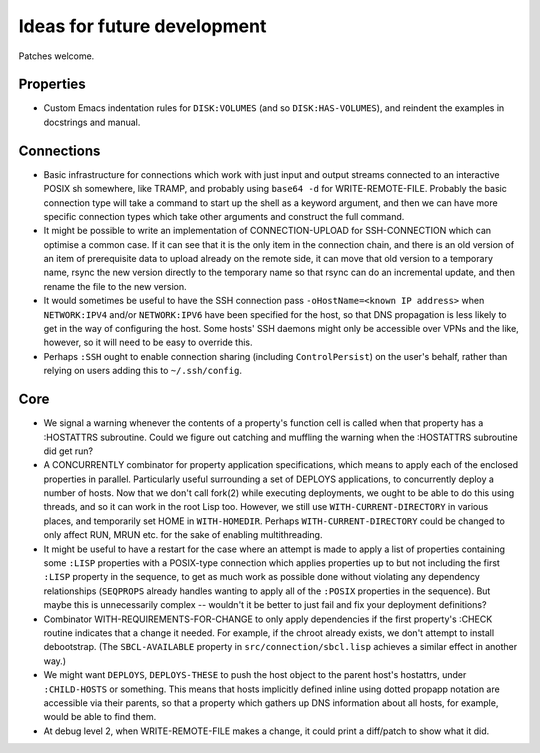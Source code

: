 Ideas for future development
============================

Patches welcome.

Properties
----------

- Custom Emacs indentation rules for ``DISK:VOLUMES`` (and so
  ``DISK:HAS-VOLUMES``), and reindent the examples in docstrings and manual.

Connections
-----------

- Basic infrastructure for connections which work with just input and output
  streams connected to an interactive POSIX sh somewhere, like TRAMP, and
  probably using ``base64 -d`` for WRITE-REMOTE-FILE.  Probably the basic
  connection type will take a command to start up the shell as a keyword
  argument, and then we can have more specific connection types which take
  other arguments and construct the full command.

- It might be possible to write an implementation of CONNECTION-UPLOAD for
  SSH-CONNECTION which can optimise a common case.  If it can see that it is
  the only item in the connection chain, and there is an old version of an
  item of prerequisite data to upload already on the remote side, it can move
  that old version to a temporary name, rsync the new version directly to the
  temporary name so that rsync can do an incremental update, and then rename
  the file to the new version.

- It would sometimes be useful to have the SSH connection pass
  ``-oHostName=<known IP address>`` when ``NETWORK:IPV4`` and/or
  ``NETWORK:IPV6`` have been specified for the host, so that DNS propagation
  is less likely to get in the way of configuring the host.  Some hosts' SSH
  daemons might only be accessible over VPNs and the like, however, so it will
  need to be easy to override this.

- Perhaps ``:SSH`` ought to enable connection sharing (including
  ``ControlPersist``) on the user's behalf, rather than relying on users
  adding this to ``~/.ssh/config``.

Core
----

- We signal a warning whenever the contents of a property's function cell is
  called when that property has a :HOSTATTRS subroutine.  Could we figure out
  catching and muffling the warning when the :HOSTATTRS subroutine did get
  run?

- A CONCURRENTLY combinator for property application specifications, which
  means to apply each of the enclosed properties in parallel.  Particularly
  useful surrounding a set of DEPLOYS applications, to concurrently deploy a
  number of hosts.  Now that we don't call fork(2) while executing
  deployments, we ought to be able to do this using threads, and so it can
  work in the root Lisp too.  However, we still use ``WITH-CURRENT-DIRECTORY``
  in various places, and temporarily set HOME in ``WITH-HOMEDIR``.  Perhaps
  ``WITH-CURRENT-DIRECTORY`` could be changed to only affect RUN, MRUN
  etc. for the sake of enabling multithreading.

- It might be useful to have a restart for the case where an attempt is made
  to apply a list of properties containing some ``:LISP`` properties with a
  POSIX-type connection which applies properties up to but not including the
  first ``:LISP`` property in the sequence, to get as much work as possible
  done without violating any dependency relationships (``SEQPROPS`` already
  handles wanting to apply all of the ``:POSIX`` properties in the sequence).
  But maybe this is unnecessarily complex -- wouldn't it be better to just
  fail and fix your deployment definitions?

- Combinator WITH-REQUIREMENTS-FOR-CHANGE to only apply dependencies if the
  first property's :CHECK routine indicates that a change it needed.  For
  example, if the chroot already exists, we don't attempt to install
  debootstrap.  (The ``SBCL-AVAILABLE`` property in
  ``src/connection/sbcl.lisp`` achieves a similar effect in another way.)

- We might want ``DEPLOYS``, ``DEPLOYS-THESE`` to push the host object to the
  parent host's hostattrs, under ``:CHILD-HOSTS`` or something.  This means
  that hosts implicitly defined inline using dotted propapp notation are
  accessible via their parents, so that a property which gathers up DNS
  information about all hosts, for example, would be able to find them.

- At debug level 2, when WRITE-REMOTE-FILE makes a change, it could print a
  diff/patch to show what it did.
